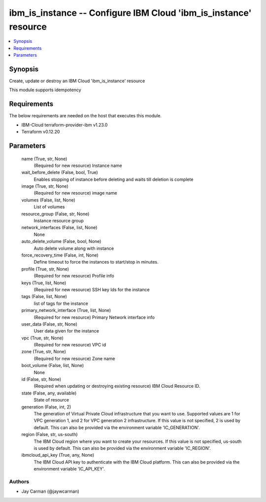 
ibm_is_instance -- Configure IBM Cloud 'ibm_is_instance' resource
=================================================================

.. contents::
   :local:
   :depth: 1


Synopsis
--------

Create, update or destroy an IBM Cloud 'ibm_is_instance' resource

This module supports idempotency



Requirements
------------
The below requirements are needed on the host that executes this module.

- IBM-Cloud terraform-provider-ibm v1.23.0
- Terraform v0.12.20



Parameters
----------

  name (True, str, None)
    (Required for new resource) Instance name


  wait_before_delete (False, bool, True)
    Enables stopping of instance before deleting and waits till deletion is complete


  image (True, str, None)
    (Required for new resource) image name


  volumes (False, list, None)
    List of volumes


  resource_group (False, str, None)
    Instance resource group


  network_interfaces (False, list, None)
    None


  auto_delete_volume (False, bool, None)
    Auto delete volume along with instance


  force_recovery_time (False, int, None)
    Define timeout to force the instances to start/stop in minutes.


  profile (True, str, None)
    (Required for new resource) Profile info


  keys (True, list, None)
    (Required for new resource) SSH key Ids for the instance


  tags (False, list, None)
    list of tags for the instance


  primary_network_interface (True, list, None)
    (Required for new resource) Primary Network interface info


  user_data (False, str, None)
    User data given for the instance


  vpc (True, str, None)
    (Required for new resource) VPC id


  zone (True, str, None)
    (Required for new resource) Zone name


  boot_volume (False, list, None)
    None


  id (False, str, None)
    (Required when updating or destroying existing resource) IBM Cloud Resource ID.


  state (False, any, available)
    State of resource


  generation (False, int, 2)
    The generation of Virtual Private Cloud infrastructure that you want to use. Supported values are 1 for VPC generation 1, and 2 for VPC generation 2 infrastructure. If this value is not specified, 2 is used by default. This can also be provided via the environment variable 'IC_GENERATION'.


  region (False, str, us-south)
    The IBM Cloud region where you want to create your resources. If this value is not specified, us-south is used by default. This can also be provided via the environment variable 'IC_REGION'.


  ibmcloud_api_key (True, any, None)
    The IBM Cloud API key to authenticate with the IBM Cloud platform. This can also be provided via the environment variable 'IC_API_KEY'.













Authors
~~~~~~~

- Jay Carman (@jaywcarman)

